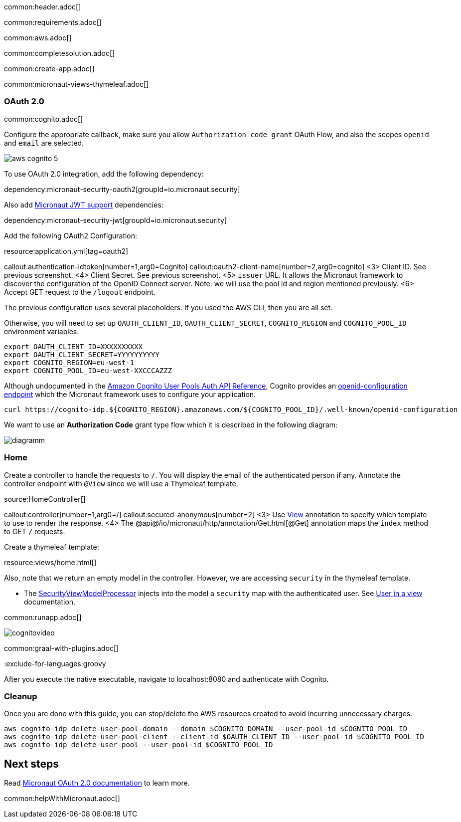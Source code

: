 common:header.adoc[]

common:requirements.adoc[]

common:aws.adoc[]

common:completesolution.adoc[]

common:create-app.adoc[]

common:micronaut-views-thymeleaf.adoc[]

=== OAuth 2.0

common:cognito.adoc[]

Configure the appropriate callback, make sure you allow `Authorization code grant` OAuth Flow, and also the scopes `openid` and `email` are selected.

image::aws-cognito-5.png[]

To use OAuth 2.0 integration, add the following dependency:

dependency:micronaut-security-oauth2[groupId=io.micronaut.security]

Also add https://micronaut-projects.github.io/micronaut-security/latest/guide/#jwt[Micronaut JWT support] dependencies:

dependency:micronaut-security-jwt[groupId=io.micronaut.security]

Add the following OAuth2 Configuration:

resource:application.yml[tag=oauth2]

callout:authentication-idtoken[number=1,arg0=Cognito]
callout:oauth2-client-name[number=2,arg0=cognito]
<3> Client ID. See previous screenshot.
<4> Client Secret. See previous screenshot.
<5> `issuer` URL. It allows the Micronaut framework to discover the configuration of the OpenID Connect server. Note: we will use the pool id and region mentioned previously.
<6> Accept GET request to the `/logout` endpoint.

The previous configuration uses several placeholders. If you used the AWS CLI, then you are all set.

Otherwise, you will need to set up `OAUTH_CLIENT_ID`, `OAUTH_CLIENT_SECRET`, `COGNITO_REGION` and `COGNITO_POOL_ID` environment variables.

[soruce, bash]
----
export OAUTH_CLIENT_ID=XXXXXXXXXX
export OAUTH_CLIENT_SECRET=YYYYYYYYYY
export COGNITO_REGION=eu-west-1
export COGNITO_POOL_ID=eu-west-XXCCCAZZZ
----

Although undocumented in the https://docs.aws.amazon.com/cognito/latest/developerguide/cognito-userpools-server-contract-reference.html[Amazon Cognito User Pools Auth API Reference], Cognito provides an https://openid.net/specs/openid-connect-discovery-1_0.html[openid-configuration endpoint] which the Micronaut framework uses to configure your application.

[source, bash]
----
curl https://cognito-idp.${COGNITO_REGION}.amazonaws.com/${COGNITO_POOL_ID}/.well-known/openid-configuration
----

We want to use an **Authorization Code** grant type flow which it is described in the following diagram:

image::diagramm.png[]

=== Home

Create a controller to handle the requests to `/`. You will display the email of the authenticated person if any. Annotate the controller endpoint with `@View` since we will use a Thymeleaf template.

source:HomeController[]

callout:controller[number=1,arg0=/]
callout:secured-anonymous[number=2]
<3> Use https://micronaut-projects.github.io/micronaut-views/latest/api/io/micronaut/views/View.html[View] annotation to specify which template to use to render the response.
<4> The @api@/io/micronaut/http/annotation/Get.html[@Get] annotation maps the `index` method to GET `/` requests.

Create a thymeleaf template:

resource:views/home.html[]

Also, note that we return an empty model in the controller. However, we are accessing `security` in the thymeleaf template.

- The https://micronaut-projects.github.io/micronaut-views/latest/api/io/micronaut/views/model/security/SecurityViewModelProcessor.html[SecurityViewModelProcessor]
injects into the model a `security` map with the authenticated user.  See https://micronaut-projects.github.io/micronaut-views/latest/guide/#security-model-enhancement[User in a view^] documentation.

common:runapp.adoc[]

image::cognitovideo.gif[]

common:graal-with-plugins.adoc[]

:exclude-for-languages:groovy

After you execute the native executable, navigate to localhost:8080 and authenticate with Cognito.

:exclude-for-languages:

=== Cleanup

Once you are done with this guide, you can stop/delete the AWS resources created to avoid incurring unnecessary charges.

[source,bash]
----
aws cognito-idp delete-user-pool-domain --domain $COGNITO_DOMAIN --user-pool-id $COGNITO_POOL_ID
aws cognito-idp delete-user-pool-client --client-id $OAUTH_CLIENT_ID --user-pool-id $COGNITO_POOL_ID
aws cognito-idp delete-user-pool --user-pool-id $COGNITO_POOL_ID
----

== Next steps

Read https://micronaut-projects.github.io/micronaut-security/latest/guide/#oauth[Micronaut OAuth 2.0 documentation] to learn more.

common:helpWithMicronaut.adoc[]

